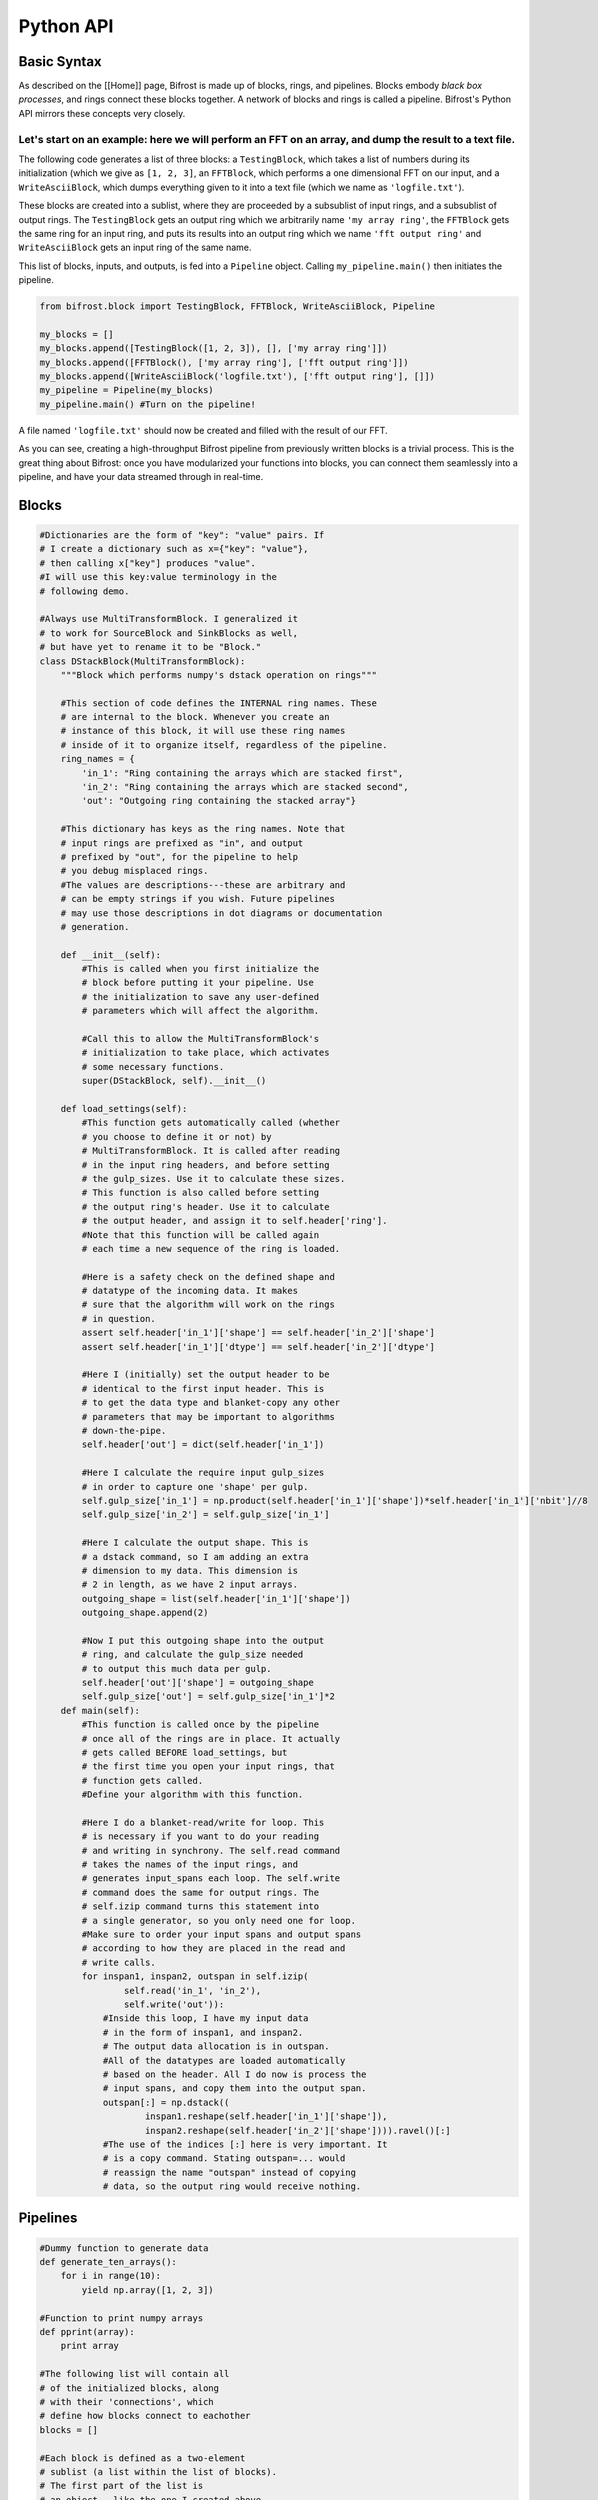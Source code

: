 Python API
==========

Basic Syntax
------------

As described on the [[Home]] page, Bifrost is made up of blocks, rings,
and pipelines. Blocks embody *black box processes*, and rings connect
these blocks together. A network of blocks and rings is called a
pipeline. Bifrost's Python API mirrors these concepts very closely.

Let's start on an example: here we will perform an FFT on an array, and dump the result to a text file.
^^^^^^^^^^^^^^^^^^^^^^^^^^^^^^^^^^^^^^^^^^^^^^^^^^^^^^^^^^^^^^^^^^^^^^^^^^^^^^^^^^^^^^^^^^^^^^^^^^^^^^^

The following code generates a list of three blocks: a ``TestingBlock``,
which takes a list of numbers during its initialization (which we give
as ``[1, 2, 3]``, an ``FFTBlock``, which performs a one dimensional FFT
on our input, and a ``WriteAsciiBlock``, which dumps everything given to
it into a text file (which we name as ``'logfile.txt'``).

These blocks are created into a sublist, where they are proceeded by a
subsublist of input rings, and a subsublist of output rings. The
``TestingBlock`` gets an output ring which we arbitrarily name
``'my array ring'``, the ``FFTBlock`` gets the same ring for an input
ring, and puts its results into an output ring which we name
``'fft output ring'`` and ``WriteAsciiBlock`` gets an input ring of the
same name.

This list of blocks, inputs, and outputs, is fed into a ``Pipeline``
object. Calling ``my_pipeline.main()`` then initiates the pipeline.

.. code:: python

    from bifrost.block import TestingBlock, FFTBlock, WriteAsciiBlock, Pipeline

    my_blocks = []
    my_blocks.append([TestingBlock([1, 2, 3]), [], ['my array ring']])
    my_blocks.append([FFTBlock(), ['my array ring'], ['fft output ring']])
    my_blocks.append([WriteAsciiBlock('logfile.txt'), ['fft output ring'], []])
    my_pipeline = Pipeline(my_blocks)
    my_pipeline.main() #Turn on the pipeline!

A file named ``'logfile.txt'`` should now be created and filled with the
result of our FFT.

As you can see, creating a high-throughput Bifrost pipeline from
previously written blocks is a trivial process. This is the great thing
about Bifrost: once you have modularized your functions into blocks, you
can connect them seamlessly into a pipeline, and have your data streamed
through in real-time.

Blocks
------

.. code:: python

    #Dictionaries are the form of "key": "value" pairs. If 
    # I create a dictionary such as x={"key": "value"}, 
    # then calling x["key"] produces "value".
    #I will use this key:value terminology in the 
    # following demo.

    #Always use MultiTransformBlock. I generalized it
    # to work for SourceBlock and SinkBlocks as well,
    # but have yet to rename it to be "Block."
    class DStackBlock(MultiTransformBlock):
        """Block which performs numpy's dstack operation on rings"""

        #This section of code defines the INTERNAL ring names. These
        # are internal to the block. Whenever you create an 
        # instance of this block, it will use these ring names
        # inside of it to organize itself, regardless of the pipeline.
        ring_names = {
            'in_1': "Ring containing the arrays which are stacked first",
            'in_2': "Ring containing the arrays which are stacked second",
            'out': "Outgoing ring containing the stacked array"}

        #This dictionary has keys as the ring names. Note that
        # input rings are prefixed as "in", and output
        # prefixed by "out", for the pipeline to help
        # you debug misplaced rings. 
        #The values are descriptions---these are arbitrary and
        # can be empty strings if you wish. Future pipelines
        # may use those descriptions in dot diagrams or documentation
        # generation.

        def __init__(self):
            #This is called when you first initialize the 
            # block before putting it your pipeline. Use
            # the initialization to save any user-defined
            # parameters which will affect the algorithm.

            #Call this to allow the MultiTransformBlock's
            # initialization to take place, which activates
            # some necessary functions.
            super(DStackBlock, self).__init__()

        def load_settings(self):
            #This function gets automatically called (whether
            # you choose to define it or not) by 
            # MultiTransformBlock. It is called after reading
            # in the input ring headers, and before setting
            # the gulp_sizes. Use it to calculate these sizes.
            # This function is also called before setting
            # the output ring's header. Use it to calculate
            # the output header, and assign it to self.header['ring'].
            #Note that this function will be called again 
            # each time a new sequence of the ring is loaded.

            #Here is a safety check on the defined shape and
            # datatype of the incoming data. It makes
            # sure that the algorithm will work on the rings
            # in question.
            assert self.header['in_1']['shape'] == self.header['in_2']['shape']
            assert self.header['in_1']['dtype'] == self.header['in_2']['dtype']

            #Here I (initially) set the output header to be
            # identical to the first input header. This is
            # to get the data type and blanket-copy any other
            # parameters that may be important to algorithms
            # down-the-pipe.
            self.header['out'] = dict(self.header['in_1'])

            #Here I calculate the require input gulp_sizes
            # in order to capture one 'shape' per gulp.
            self.gulp_size['in_1'] = np.product(self.header['in_1']['shape'])*self.header['in_1']['nbit']//8
            self.gulp_size['in_2'] = self.gulp_size['in_1']

            #Here I calculate the output shape. This is
            # a dstack command, so I am adding an extra
            # dimension to my data. This dimension is
            # 2 in length, as we have 2 input arrays.
            outgoing_shape = list(self.header['in_1']['shape'])
            outgoing_shape.append(2)

            #Now I put this outgoing shape into the output
            # ring, and calculate the gulp_size needed
            # to output this much data per gulp.
            self.header['out']['shape'] = outgoing_shape
            self.gulp_size['out'] = self.gulp_size['in_1']*2
        def main(self):
            #This function is called once by the pipeline
            # once all of the rings are in place. It actually
            # gets called BEFORE load_settings, but 
            # the first time you open your input rings, that
            # function gets called. 
            #Define your algorithm with this function.

            #Here I do a blanket-read/write for loop. This
            # is necessary if you want to do your reading
            # and writing in synchrony. The self.read command
            # takes the names of the input rings, and 
            # generates input_spans each loop. The self.write
            # command does the same for output rings. The 
            # self.izip command turns this statement into 
            # a single generator, so you only need one for loop. 
            #Make sure to order your input spans and output spans
            # according to how they are placed in the read and
            # write calls.
            for inspan1, inspan2, outspan in self.izip(
                    self.read('in_1', 'in_2'),
                    self.write('out')):
                #Inside this loop, I have my input data
                # in the form of inspan1, and inspan2. 
                # The output data allocation is in outspan.
                #All of the datatypes are loaded automatically
                # based on the header. All I do now is process the
                # input spans, and copy them into the output span.
                outspan[:] = np.dstack((
                        inspan1.reshape(self.header['in_1']['shape']),
                        inspan2.reshape(self.header['in_2']['shape']))).ravel()[:]
                #The use of the indices [:] here is very important. It
                # is a copy command. Stating outspan=... would 
                # reassign the name "outspan" instead of copying
                # data, so the output ring would receive nothing.

Pipelines
---------

.. code:: python

    #Dummy function to generate data
    def generate_ten_arrays():
        for i in range(10):
            yield np.array([1, 2, 3])

    #Function to print numpy arrays
    def pprint(array):
        print array

    #The following list will contain all 
    # of the initialized blocks, along 
    # with their 'connections', which 
    # define how blocks connect to eachother
    blocks = []

    #Each block is defined as a two-element
    # sublist (a list within the list of blocks). 
    # The first part of the list is
    # an object---like the one I created above.
    # When you create the object, you call the
    # __init__ function, so define any algorithm
    # parameters in that part.
    blocks.append([
        NumpySourceBlock(generate_ten_arrays()),
        {'out_1':0}])
    #The second part of this sublist is a dictionary
    # of connections. 'out_1'---the key, refers
    # to the internal ring definition in
    # the block. This would be one of the ring_name's
    # that I defined above for DStackBlock.
    # It gets used internally for organizing 
    # the headers, gulp_sizes, and so on.
    #The 0 is the value. It is the EXTERNAL (!)
    # ring name. It is what we want to call the 
    # ring in the context of this pipeline. 
    # If you are confused because it is a number,
    # note that you could also use a string in
    # place of the 0. For example 'raw_input' 
    # is a valid name. You could define
    # your own Ring() object, and use that in place.
    # So long as you are consistent. Each ring
    # should only be named once as an output, and 
    # as many times as you want as an input. Bifrost
    # will let you know if you have used a ring
    # twice as an output. 


    #Here I generate an identical block to feed 
    # another ring. Note that the INTERNAL name
    # of the ring is the same as above, as it 
    # is only a marker for the block,
    # but the EXTERNAL name of the ring, the name
    # that our pipeline will use, is different. 
    blocks.append([
        NumpySourceBlock(generate_ten_arrays()),
        {'out_1':1}])
    #Here I defined the external ring to be 1. 
    # We must refer to that name later on.


    #Here we use the block we defined above
    # to stack these inputs together. Note that
    # the 'in_1' and 'in_2' keys are the same
    # names we used in the block definition
    # above. We have assigned these inputs to
    # the rings 0 and 1 in our pipeline, which 
    # are being outputted by the above generators.
    blocks.append([
        DStackBlock(),
        {'in_1': 0, 'in_2': 1, 'out': 2}])
    #For the output, we define the external
    # ring to be 2. This will be used later.

    #Finally, I want to see if the pipeline has
    # worked, so I print all the outgoing arrays.
    # NumpyBlock by default has inputs=1, outputs=1,
    # so for this block to be satisfied with
    # no output data, we set outputs=0 in the call to
    # the block. 
    blocks.append([
        NumpyBlock(pprint, outputs=0),
        {'in_1': 2}])
    #NumpyBlock and NumpySourceBlock have
    # their INTERNAL rings automatically
    # defined as 
    # in_1, in_2, ... and out_1, out_2...,
    # for as many as you wish to make. 
    #Here we set the only input to be 
    # 2 --- the ring that is outputted
    # by the DStackBlock.

    #Create a pipeline with these blocks, and
    # execute it (main). 
    Pipeline(blocks).main()

